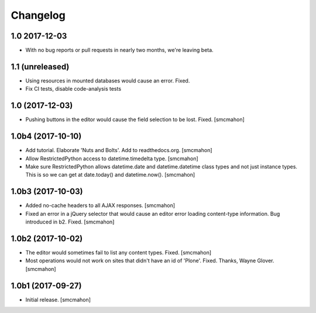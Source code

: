 Changelog
=========


1.0 2017-12-03
--------------

- With no bug reports or pull requests in nearly two months, we're leaving beta.


1.1 (unreleased)
----------------

- Using resources in mounted databases would cause an error. Fixed.
- Fix CI tests, disable code-analysis tests


1.0 (2017-12-03)
----------------

- Pushing buttons in the editor would cause the field selection to be lost. Fixed.
  [smcmahon]


1.0b4 (2017-10-10)
------------------

- Add tutorial. Elaborate 'Nuts and Bolts'. Add to readthedocs.org.
  [smcmahon]

- Allow RestrictedPython access to datetime.timedelta type.
  [smcmahon]


- Make sure RestrictedPython allows datetime.date and datetime.datetime class types and not just instance types. This is so we can get at date.today() and datetime.now().
  [smcmahon]


1.0b3 (2017-10-03)
------------------

- Added no-cache headers to all AJAX responses.
  [smcmahon]

- Fixed an error in a jQuery selector that would cause an editor error loading content-type information. Bug introduced in b2. Fixed.
  [smcmahon]


1.0b2 (2017-10-02)
------------------

- The editor would sometimes fail to list any content types. Fixed.
  [smcmahon]

- Most operations would not work on sites that didn't have an id of 'Plone'. Fixed.
  Thanks, Wayne Glover.
  [smcmahon]


1.0b1 (2017-09-27)
------------------

- Initial release.
  [smcmahon]
